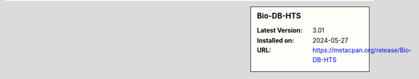 .. sidebar:: Bio-DB-HTS

   :Latest Version: 3.01
   :Installed on: 2024-05-27
   :URL: https://metacpan.org/release/Bio-DB-HTS
